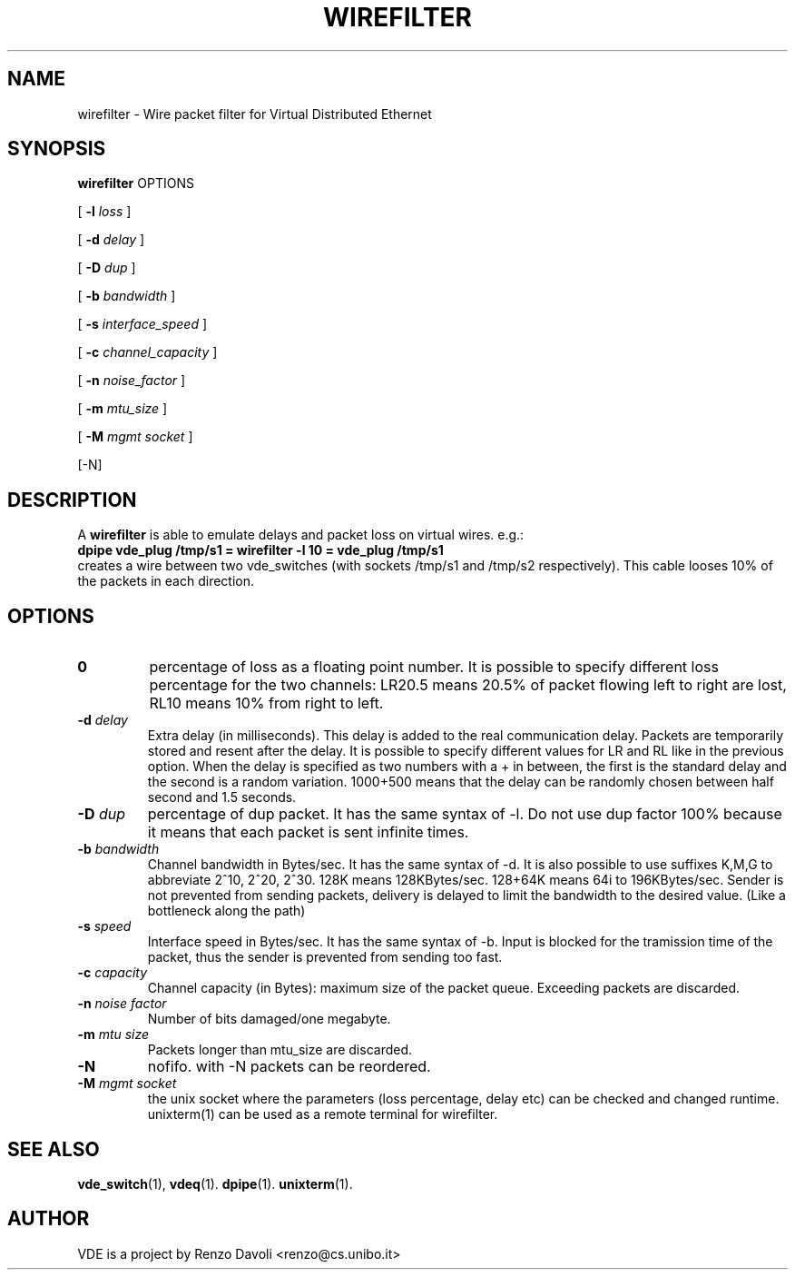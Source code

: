 .\" Copyright (c) 2004 Renzo Davoli
.\"
.\" This is free documentation; you can redistribute it and/or
.\" modify it under the terms of the GNU General Public License as
.\" published by the Free Software Foundation; either version 2 of
.\" the License, or (at your option) any later version.
.\"
.\" The GNU General Public License's references to "object code"
.\" and "executables" are to be interpreted as the output of any
.\" document formatting or typesetting system, including
.\" intermediate and printed output.
.\"
.\" This manual is distributed in the hope that it will be useful,
.\" but WITHOUT ANY WARRANTY; without even the implied warranty of
.\" MERCHANTABILITY or FITNESS FOR A PARTICULAR PURPOSE.  See the
.\" GNU General Public License for more details.
.\"
.\" You should have received a copy of the GNU General Public
.\" License along with this manual; if not, write to the Free
.\" Software Foundation, Inc., 675 Mass Ave, Cambridge, MA 02139,
.\" USA.

.TH WIREFILTER 1 "November 15, 2005" "Virtual Distributed Ethernet"
.SH NAME
wirefilter \- Wire packet filter for Virtual Distributed Ethernet
.SH SYNOPSIS
.B wirefilter
OPTIONS


[ 
.B \-l   
.I loss  
] 

[ 
.B \-d   
.I delay  
] 

[ 
.B \-D   
.I dup
] 

[ 
.B \-b   
.I bandwidth
] 

[ 
.B \-s   
.I interface_speed
] 

[ 
.B \-c   
.I channel_capacity
] 

[ 
.B \-n   
.I noise_factor
] 

[ 
.B \-m   
.I mtu_size
] 

[ 
.B \-M   
.I mgmt socket  
] 

[-N]
.br
.SH DESCRIPTION
A
\fBwirefilter\fP 
is able to emulate delays and packet loss on virtual wires.
e.g.:
.br
.B
dpipe vde_plug /tmp/s1 = wirefilter -l 10 = vde_plug /tmp/s1
.br
creates a wire between two vde_switches (with sockets /tmp/s1 and /tmp/s2
respectively). This cable looses 10% of the packets in each direction.

.SH OPTIONS
.TP
.B \A-l "\fIloss\fP"
percentage of loss as a floating point number. It is possible to specify
different loss percentage for the two channels: LR20.5 means 20.5% of packet
flowing left to right are lost, RL10 means 10% from right to left.
.TP
.B \-d "\fIdelay\fP"
Extra delay (in milliseconds). This delay is added to the real communication delay.
Packets are temporarily stored and resent after the delay.
It is possible to specify different values for LR and RL like in the previous option.
When the delay is specified as two numbers with a + in between, the first is the standard
delay and the second is a random variation. 1000+500 means that the delay can be 
randomly chosen between half second and 1.5 seconds.
.TP
.B \-D "\fIdup\fP"
percentage of dup packet. It has the same syntax of -l. Do not use dup factor 100% 
because it means that each packet is sent infinite times. 
.TP
.B \-b "\fIbandwidth\fP"
Channel bandwidth in Bytes/sec. It has the same syntax of -d. It is also possible to
use suffixes K,M,G to abbreviate 2^10, 2^20, 2^30.
128K means 128KBytes/sec. 128+64K means 64i to 196KBytes/sec.
Sender is not prevented from sending packets, delivery is delayed to limit the bandwidth
to the desired value. (Like a bottleneck along the path)
.TP
.B \-s "\fIspeed\fP"
Interface speed in Bytes/sec. It has the same syntax of -b. Input is blocked for
the tramission time of the packet, thus the sender is prevented from sending too fast.
.TP
.B \-c "\fIcapacity\fP"
Channel capacity (in Bytes): maximum size of the packet queue. Exceeding packets 
are discarded. 
.TP
.B \-n "\fInoise factor\fP"
Number of bits damaged/one megabyte. 
.TP
.B \-m "\fImtu size\fP"
Packets longer than mtu_size are discarded.
.TP
.B \-N 
nofifo. with -N packets can be reordered.
.TP
.B \-M "\fImgmt socket\fP" 
the unix socket where the parameters (loss percentage, delay etc) can be checked and
changed runtime. unixterm(1) can be used as a remote terminal for wirefilter.
.SH SEE ALSO
.BR vde_switch (1),
.BR vdeq (1).
.BR dpipe (1).
.BR unixterm (1).
.br
.SH AUTHOR
VDE is a project by Renzo Davoli <renzo@cs.unibo.it>
